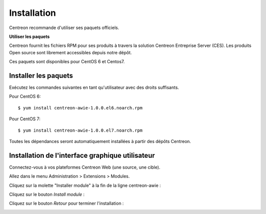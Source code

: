 ############
Installation
############

Centreon recommande d'utiliser ses paquets officiels.

**Utiliser les paquets**

Centreon fournit les fichiers RPM pour ses produits à travers la solution Centreon Entreprise Server (CES). Les produits Open source sont librement accessibles depuis notre dépôt.

Ces paquets sont disponibles pour CentOS 6 et Centos7.

Installer les paquets
=====================

Exécutez les commandes suivantes en tant qu'utilisateur avec des droits suffisants.


Pour CentOS 6::

  $ yum install centreon-awie-1.0.0.el6.noarch.rpm

Pour CentOS 7::

  $ yum install centreon-awie-1.0.0.el7.noarch.rpm

Toutes les dépendances seront automatiquement installées à partir des dépôts Centreon.

Installation de l'interface graphique utilisateur
=================================================

Connectez-vous à vos plateformes Centreon Web (une source, une cible).

Allez dans le menu Administration > Extensions > Modules.

Cliquez sur la molette "Installer module" à la fin de la ligne centreon-awie :

.. image:: _static/images/Install_awie.png
   :align: center

Cliquez sur le bouton *Install module* : 

.. image:: _static/images/installmodule.png
   :align: center

Cliquez sur le bouton *Retour* pour terminer l'installation : 

.. image:: _static/images/installback.png
   :align: center

